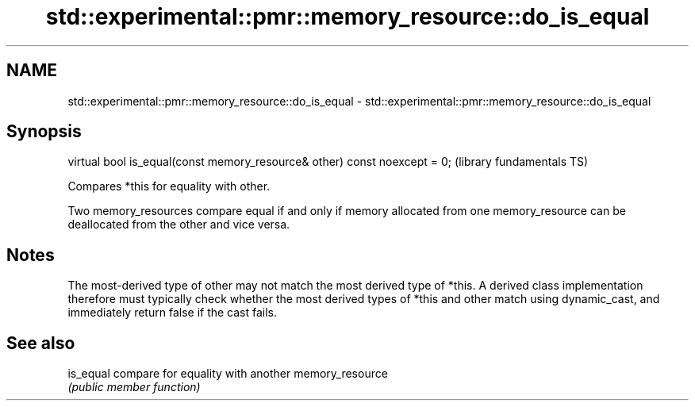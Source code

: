 .TH std::experimental::pmr::memory_resource::do_is_equal 3 "2020.03.24" "http://cppreference.com" "C++ Standard Libary"
.SH NAME
std::experimental::pmr::memory_resource::do_is_equal \- std::experimental::pmr::memory_resource::do_is_equal

.SH Synopsis
   virtual bool is_equal(const memory_resource& other) const noexcept = 0;  (library fundamentals TS)

   Compares *this for equality with other.

   Two memory_resources compare equal if and only if memory allocated from one memory_resource can be deallocated from the other and vice versa.

.SH Notes

   The most-derived type of other may not match the most derived type of *this. A derived class implementation therefore must typically check whether the most derived types of *this and other match using dynamic_cast, and immediately return false if the cast fails.

.SH See also

   is_equal compare for equality with another memory_resource
            \fI(public member function)\fP
